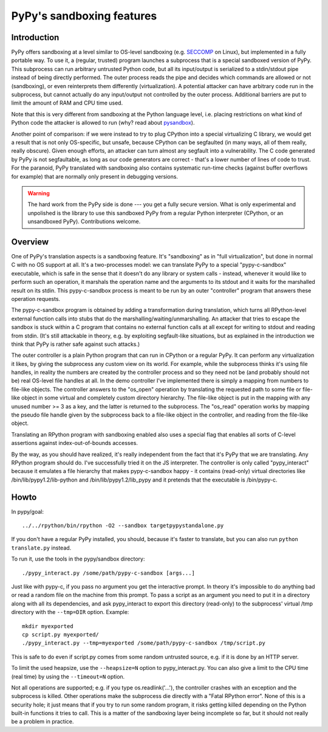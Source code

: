PyPy's sandboxing features
==========================

Introduction
------------

PyPy offers sandboxing at a level similar to OS-level sandboxing (e.g.
SECCOMP_ on Linux), but implemented in a fully portable way.  To use it,
a (regular, trusted) program launches a subprocess that is a special
sandboxed version of PyPy.  This subprocess can run arbitrary untrusted
Python code, but all its input/output is serialized to a stdin/stdout
pipe instead of being directly performed.  The outer process reads the
pipe and decides which commands are allowed or not (sandboxing), or even
reinterprets them differently (virtualization).  A potential attacker
can have arbitrary code run in the subprocess, but cannot actually do
any input/output not controlled by the outer process.  Additional
barriers are put to limit the amount of RAM and CPU time used.

Note that this is very different from sandboxing at the Python language
level, i.e. placing restrictions on what kind of Python code the
attacker is allowed to run (why? read about pysandbox_).

.. _SECCOMP: http://code.google.com/p/seccompsandbox/wiki/overview
.. _pysandbox: https://mail.python.org/pipermail/python-dev/2013-November/130132.html

Another point of comparison: if we were instead to try to plug CPython
into a special virtualizing C library, we would get a result
that is not only OS-specific, but unsafe, because CPython can be
segfaulted (in many ways, all of them really, really obscure).
Given enough efforts, an attacker can turn almost any
segfault into a vulnerability.  The C code generated by
PyPy is not segfaultable, as long as our code generators are correct -
that's a lower number of lines of code to trust.  For the paranoid,
PyPy translated with sandboxing also contains systematic run-time
checks (against buffer overflows for example)
that are normally only present in debugging versions.

.. warning::
  
  The hard work from the PyPy side is done --- you get a fully secure
  version.  What is only experimental and unpolished is the library to
  use this sandboxed PyPy from a regular Python interpreter (CPython, or
  an unsandboxed PyPy).  Contributions welcome.


Overview
--------

One of PyPy's translation aspects is a sandboxing feature. It's "sandboxing" as
in "full virtualization", but done in normal C with no OS support at all.  It's
a two-processes model: we can translate PyPy to a special "pypy-c-sandbox"
executable, which is safe in the sense that it doesn't do any library or 
system calls - instead, whenever it would like to perform such an operation, it
marshals the operation name and the arguments to its stdout and it waits for
the marshalled result on its stdin.  This pypy-c-sandbox process is meant to be
run by an outer "controller" program that answers these operation requests.

The pypy-c-sandbox program is obtained by adding a transformation during
translation, which turns all RPython-level external function calls into
stubs that do the marshalling/waiting/unmarshalling.  An attacker that
tries to escape the sandbox is stuck within a C program that contains no
external function calls at all except for writing to stdout and reading from
stdin.  (It's still attackable in theory, e.g. by exploiting segfault-like
situations, but as explained in the introduction we think that PyPy is
rather safe against such attacks.)

The outer controller is a plain Python program that can run in CPython
or a regular PyPy.  It can perform any virtualization it likes, by
giving the subprocess any custom view on its world.  For example, while
the subprocess thinks it's using file handles, in reality the numbers
are created by the controller process and so they need not be (and
probably should not be) real OS-level file handles at all.  In the demo
controller I've implemented there is simply a mapping from numbers to
file-like objects.  The controller answers to the "os_open" operation by
translating the requested path to some file or file-like object in some
virtual and completely custom directory hierarchy.  The file-like object
is put in the mapping with any unused number >= 3 as a key, and the
latter is returned to the subprocess.  The "os_read" operation works by
mapping the pseudo file handle given by the subprocess back to a
file-like object in the controller, and reading from the file-like
object.

Translating an RPython program with sandboxing enabled also uses a special flag
that enables all sorts of C-level assertions against index-out-of-bounds
accesses.

By the way, as you should have realized, it's really independent from
the fact that it's PyPy that we are translating.  Any RPython program
should do.  I've successfully tried it on the JS interpreter.  The
controller is only called "pypy_interact" because it emulates a file
hierarchy that makes pypy-c-sandbox happy - it contains (read-only)
virtual directories like /bin/lib/pypy1.2/lib-python and
/bin/lib/pypy1.2/lib_pypy and it
pretends that the executable is /bin/pypy-c.

Howto
-----


In pypy/goal::

   ../../rpython/bin/rpython -O2 --sandbox targetpypystandalone.py

If you don't have a regular PyPy installed, you should, because it's
faster to translate, but you can also run ``python translate.py`` instead.


To run it, use the tools in the pypy/sandbox directory::

   ./pypy_interact.py /some/path/pypy-c-sandbox [args...]

Just like with pypy-c, if you pass no argument you get the interactive
prompt.  In theory it's impossible to do anything bad or read a random
file on the machine from this prompt. To pass a script as an argument you need
to put it in a directory along with all its dependencies, and ask
pypy_interact to export this directory (read-only) to the subprocess'
virtual /tmp directory with the ``--tmp=DIR`` option.  Example::

   mkdir myexported
   cp script.py myexported/
   ./pypy_interact.py --tmp=myexported /some/path/pypy-c-sandbox /tmp/script.py

This is safe to do even if script.py comes from some random
untrusted source, e.g. if it is done by an HTTP server.

To limit the used heapsize, use the ``--heapsize=N`` option to
pypy_interact.py. You can also give a limit to the CPU time (real time) by
using the ``--timeout=N`` option.

Not all operations are supported; e.g. if you type os.readlink('...'),
the controller crashes with an exception and the subprocess is killed.
Other operations make the subprocess die directly with a "Fatal RPython
error".  None of this is a security hole; it just means that if you try
to run some random program, it risks getting killed depending on the
Python built-in functions it tries to call.  This is a matter of the
sandboxing layer being incomplete so far, but it should not really be
a problem in practice.
